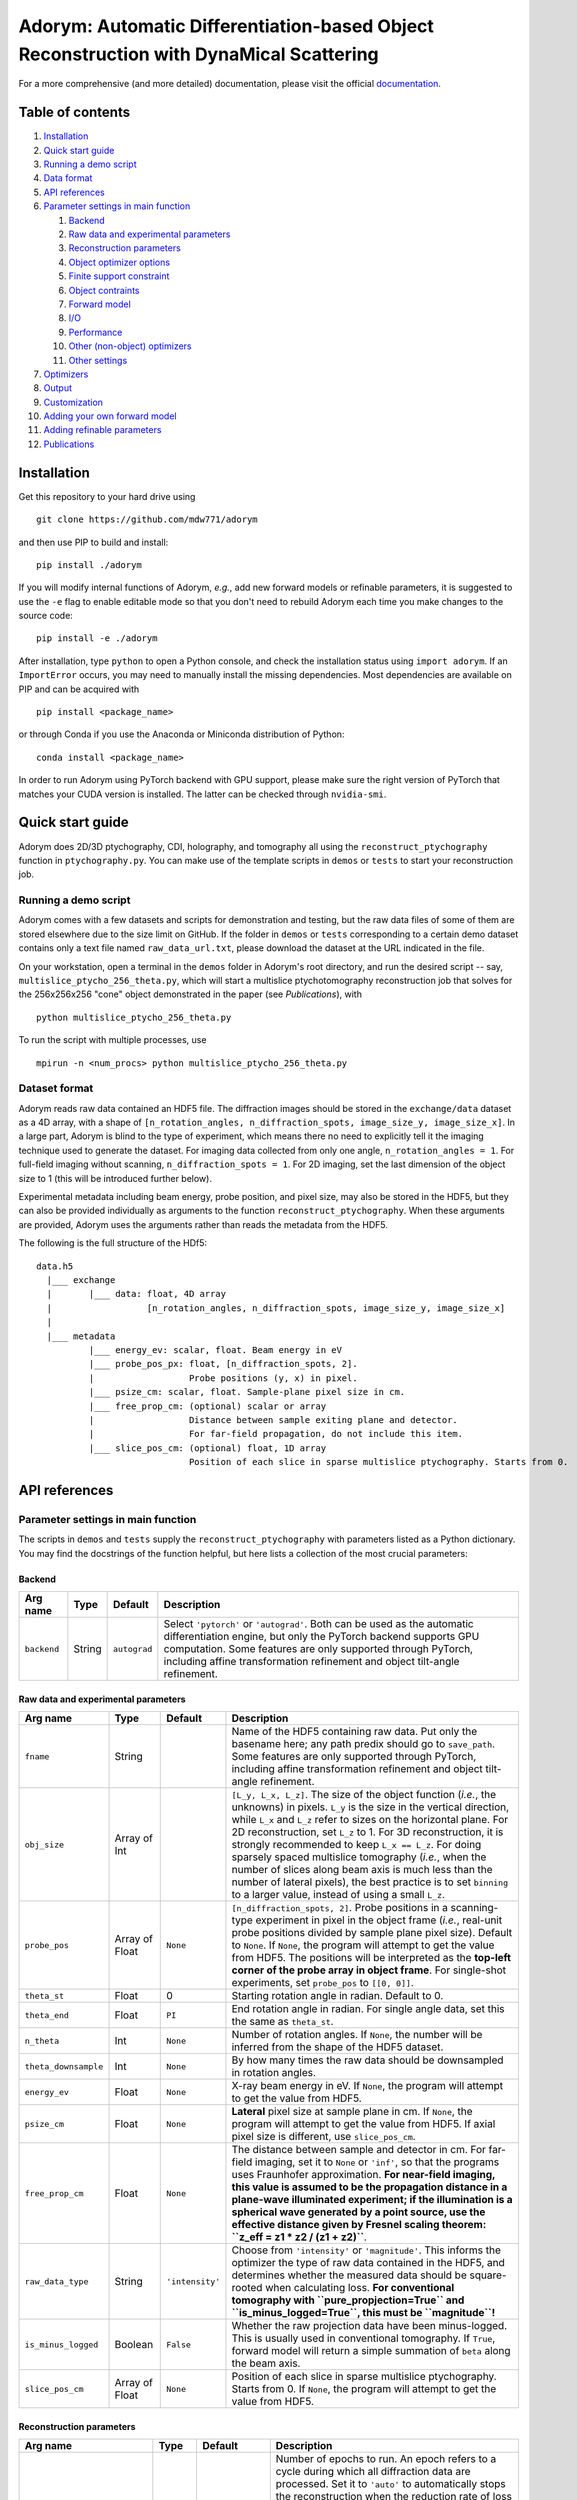 Adorym: Automatic Differentiation-based Object Reconstruction with DynaMical Scattering
=======================================================================================

For a more comprehensive (and more detailed) documentation, please visit the official `documentation <https://adorym.readthedocs.io>`_.

Table of contents
-----------------

#. `Installation <#installation>`__
#. `Quick start guide <#quick-start-guide>`__
#. `Running a demo script <#running-a-demo-script>`__
#. `Data format <#dataset-format>`__
#. `API references <#api-references>`__
#. `Parameter settings in main
   function <#parameter-settings-in-main-function>`__

   #. `Backend <#backend>`__
   #. `Raw data and experimental
      parameters <#raw-data-and-experimental-parameters>`__
   #. `Reconstruction parameters <#reconstruction-parameters>`__
   #. `Object optimizer options <#object-optimizer-options>`__
   #. `Finite support constraint <#finite-support-constraint>`__
   #. `Object contraints <#object-contraints>`__
   #. `Forward model <#forward-model>`__
   #. `I/O <#io>`__
   #. `Performance <#performance>`__
   #. `Other (non-object) optimizers <#other-non-object-optimizers>`__
   #. `Other settings <#other-settings>`__

#. `Optimizers <#optimizers>`__
#. `Output <#output>`__
#. `Customization <#customization>`__
#. `Adding your own forward model <#adding-your-own-forward-model>`__
#. `Adding refinable parameters <#adding-refinable-parameters>`__
#. `Publications <#publications>`__

Installation
------------

Get this repository to your hard drive using

::

    git clone https://github.com/mdw771/adorym

and then use PIP to build and install:

::

    pip install ./adorym

If you will modify internal functions of Adorym, *e.g.*, add new
forward
models or refinable parameters, it is suggested to use the ``-e`` flag
to
enable editable mode so that you don't need to rebuild Adorym each
time
you make changes to the source code:

::

    pip install -e ./adorym

After installation, type ``python`` to open a Python console, and
check
the installation status using ``import adorym``. If an ``ImportError``
occurs,
you may need to manually install the missing dependencies. Most
dependencies are available on PIP and can be acquired with

::

    pip install <package_name>

or through Conda if you use the Anaconda or Miniconda distribution of
Python:

::

    conda install <package_name>

In order to run Adorym using PyTorch backend with GPU support, please
make sure the right version of PyTorch that matches your CUDA version
is installed. The latter can be checked through ``nvidia-smi``.

Quick start guide
-----------------

Adorym does 2D/3D ptychography, CDI, holography, and tomography all
using the ``reconstruct_ptychography`` function in
``ptychography.py``.
You can make use of the template scripts in ``demos`` or ``tests`` to
start
your reconstruction job.

Running a demo script
~~~~~~~~~~~~~~~~~~~~~

Adorym comes with a few datasets and scripts for demonstration and
testing,
but the raw data files of some of them are stored elsewhere due to the
size limit
on GitHub. If the folder in ``demos`` or ``tests`` corresponding to a
certain demo dataset
contains only a text file named ``raw_data_url.txt``, please download
the
dataset at the URL indicated in the file.

On your workstation, open a terminal in the ``demos`` folder in
Adorym's
root directory, and run the desired script -- say,
``multislice_ptycho_256_theta.py``,
which will start a multislice ptychotomography reconstruction job that
solves for the 256x256x256 "cone" object demonstrated in the paper
(see *Publications*), with

::

    python multislice_ptycho_256_theta.py

To run the script with multiple processes, use

::

    mpirun -n <num_procs> python multislice_ptycho_256_theta.py

Dataset format
~~~~~~~~~~~~~~

Adorym reads raw data contained an HDF5 file. The diffraction images
should be
stored in the ``exchange/data`` dataset as a 4D array, with a shape of
``[n_rotation_angles, n_diffraction_spots, image_size_y, image_size_x]``.
In a large part, Adorym is blind to the type of experiment, which
means
there no need to explicitly tell it the imaging technique used to
generate
the dataset. For imaging data collected from only one angle,
``n_rotation_angles = 1``.
For full-field imaging without scanning, ``n_diffraction_spots = 1``.
For
2D imaging, set the last dimension of the object size to 1 (this will
be
introduced further below).

Experimental metadata including beam energy, probe position, and pixel
size, may also be stored in the HDF5, but they can also be provided
individually
as arguments to the function ``reconstruct_ptychography``. When these
arguments
are provided, Adorym uses the arguments rather than reads the metadata
from
the HDF5.

The following is the full structure of the HDf5:

::

    data.h5
      |___ exchange
      |       |___ data: float, 4D array
      |                  [n_rotation_angles, n_diffraction_spots, image_size_y, image_size_x]
      |
      |___ metadata
              |___ energy_ev: scalar, float. Beam energy in eV
              |___ probe_pos_px: float, [n_diffraction_spots, 2]. 
              |                  Probe positions (y, x) in pixel.
              |___ psize_cm: scalar, float. Sample-plane pixel size in cm.
              |___ free_prop_cm: (optional) scalar or array 
              |                  Distance between sample exiting plane and detector.
              |                  For far-field propagation, do not include this item. 
              |___ slice_pos_cm: (optional) float, 1D array
                                 Position of each slice in sparse multislice ptychography. Starts from 0.

API references
--------------

Parameter settings in main function
~~~~~~~~~~~~~~~~~~~~~~~~~~~~~~~~~~~

The scripts in ``demos`` and ``tests`` supply the
``reconstruct_ptychography``
with parameters listed as a Python dictionary. You may find the
docstrings
of the function helpful, but here lists a collection of the most
crucial
parameters:

Backend
^^^^^^^

+----------------+------------+----------------+-------------------------------------------------------------------------------------------------------------------------------------------------------------------------------------------------------------------------------------------------------------------------------------------+
| **Arg name**   | **Type**   | **Default**    | **Description**                                                                                                                                                                                                                                                                           |
+================+============+================+===========================================================================================================================================================================================================================================================================================+
| ``backend``    | String     | ``autograd``   | Select ``'pytorch'`` or ``'autograd'``. Both can be used as the automatic differentiation engine, but only the PyTorch backend supports GPU computation. Some features are only supported through PyTorch, including affine transformation refinement and object tilt-angle refinement.   |
+----------------+------------+----------------+-------------------------------------------------------------------------------------------------------------------------------------------------------------------------------------------------------------------------------------------------------------------------------------------+

Raw data and experimental parameters
^^^^^^^^^^^^^^^^^^^^^^^^^^^^^^^^^^^^

+------------------------+------------------+-------------------+-------------------------------------------------------------------------------------------------------------------------------------------------------------------------------------------------------------------------------------------------------------------------------------------------------------------------------------------------------------------------------------------------------------------------------------------------------------------------------------------------------------------------------------------------------------------------------+
| **Arg name**           | **Type**         | **Default**       | **Description**                                                                                                                                                                                                                                                                                                                                                                                                                                                                                                                                                               |
+========================+==================+===================+===============================================================================================================================================================================================================================================================================================================================================================================================================================================================================================================================================================================+
| ``fname``              | String           |                   | Name of the HDF5 containing raw data. Put only the basename here; any path predix should go to ``save_path``. Some features are only supported through PyTorch, including affine transformation refinement and object tilt-angle refinement.                                                                                                                                                                                                                                                                                                                                  |
+------------------------+------------------+-------------------+-------------------------------------------------------------------------------------------------------------------------------------------------------------------------------------------------------------------------------------------------------------------------------------------------------------------------------------------------------------------------------------------------------------------------------------------------------------------------------------------------------------------------------------------------------------------------------+
| ``obj_size``           | Array of Int     |                   | ``[L_y, L_x, L_z]``. The size of the object function (*i.e.*, the unknowns) in pixels. ``L_y`` is the size in the vertical direction, while ``L_x`` and ``L_z`` refer to sizes on the horizontal plane. For 2D reconstruction, set ``L_z`` to 1. For 3D reconstruction, it is strongly recommended to keep ``L_x == L_z``. For doing sparsely spaced multislice tomography (*i.e.*, when the number of slices along beam axis is much less than the number of lateral pixels), the best practice is to set ``binning`` to a larger value, instead of using a small ``L_z``.   |
+------------------------+------------------+-------------------+-------------------------------------------------------------------------------------------------------------------------------------------------------------------------------------------------------------------------------------------------------------------------------------------------------------------------------------------------------------------------------------------------------------------------------------------------------------------------------------------------------------------------------------------------------------------------------+
| ``probe_pos``          | Array of Float   | ``None``          | ``[n_diffraction_spots, 2]``. Probe positions in a scanning-type experiment in pixel in the object frame (*i.e.*, real-unit probe positions divided by sample plane pixel size). Default to ``None``. If ``None``, the program will attempt to get the value from HDF5. The positions will be interpreted as the **top-left corner of the probe array in object frame**. For single-shot experiments, set ``probe_pos`` to ``[[0, 0]]``.                                                                                                                                      |
+------------------------+------------------+-------------------+-------------------------------------------------------------------------------------------------------------------------------------------------------------------------------------------------------------------------------------------------------------------------------------------------------------------------------------------------------------------------------------------------------------------------------------------------------------------------------------------------------------------------------------------------------------------------------+
| ``theta_st``           | Float            | 0                 | Starting rotation angle in radian. Default to 0.                                                                                                                                                                                                                                                                                                                                                                                                                                                                                                                              |
+------------------------+------------------+-------------------+-------------------------------------------------------------------------------------------------------------------------------------------------------------------------------------------------------------------------------------------------------------------------------------------------------------------------------------------------------------------------------------------------------------------------------------------------------------------------------------------------------------------------------------------------------------------------------+
| ``theta_end``          | Float            | ``PI``            | End rotation angle in radian. For single angle data, set this the same as ``theta_st``.                                                                                                                                                                                                                                                                                                                                                                                                                                                                                       |
+------------------------+------------------+-------------------+-------------------------------------------------------------------------------------------------------------------------------------------------------------------------------------------------------------------------------------------------------------------------------------------------------------------------------------------------------------------------------------------------------------------------------------------------------------------------------------------------------------------------------------------------------------------------------+
| ``n_theta``            | Int              | ``None``          | Number of rotation angles. If ``None``, the number will be inferred from the shape of the HDF5 dataset.                                                                                                                                                                                                                                                                                                                                                                                                                                                                       |
+------------------------+------------------+-------------------+-------------------------------------------------------------------------------------------------------------------------------------------------------------------------------------------------------------------------------------------------------------------------------------------------------------------------------------------------------------------------------------------------------------------------------------------------------------------------------------------------------------------------------------------------------------------------------+
| ``theta_downsample``   | Int              | ``None``          | By how many times the raw data should be downsampled in rotation angles.                                                                                                                                                                                                                                                                                                                                                                                                                                                                                                      |
+------------------------+------------------+-------------------+-------------------------------------------------------------------------------------------------------------------------------------------------------------------------------------------------------------------------------------------------------------------------------------------------------------------------------------------------------------------------------------------------------------------------------------------------------------------------------------------------------------------------------------------------------------------------------+
| ``energy_ev``          | Float            | ``None``          | X-ray beam energy in eV. If ``None``, the program will attempt to get the value from HDF5.                                                                                                                                                                                                                                                                                                                                                                                                                                                                                    |
+------------------------+------------------+-------------------+-------------------------------------------------------------------------------------------------------------------------------------------------------------------------------------------------------------------------------------------------------------------------------------------------------------------------------------------------------------------------------------------------------------------------------------------------------------------------------------------------------------------------------------------------------------------------------+
| ``psize_cm``           | Float            | ``None``          | **Lateral** pixel size at sample plane in cm. If ``None``, the program will attempt to get the value from HDF5. If axial pixel size is different, use ``slice_pos_cm``.                                                                                                                                                                                                                                                                                                                                                                                                       |
+------------------------+------------------+-------------------+-------------------------------------------------------------------------------------------------------------------------------------------------------------------------------------------------------------------------------------------------------------------------------------------------------------------------------------------------------------------------------------------------------------------------------------------------------------------------------------------------------------------------------------------------------------------------------+
| ``free_prop_cm``       | Float            | ``None``          | The distance between sample and detector in cm. For far-field imaging, set it to ``None`` or ``'inf'``, so that the programs uses Fraunhofer approximation. **For near-field imaging, this value is assumed to be the propagation distance in a plane-wave illuminated experiment; if the illumination is a spherical wave generated by a point source, use the effective distance given by Fresnel scaling theorem: ``z_eff = z1 * z2 / (z1 + z2)``**.                                                                                                                       |
+------------------------+------------------+-------------------+-------------------------------------------------------------------------------------------------------------------------------------------------------------------------------------------------------------------------------------------------------------------------------------------------------------------------------------------------------------------------------------------------------------------------------------------------------------------------------------------------------------------------------------------------------------------------------+
| ``raw_data_type``      | String           | ``'intensity'``   | Choose from ``'intensity'`` or ``'magnitude'``. This informs the optimizer the type of raw data contained in the HDF5, and determines whether the measured data should be square-rooted when calculating loss. **For conventional tomography with ``pure_propjection=True`` and ``is_minus_logged=True``, this must be ``magnitude``!**                                                                                                                                                                                                                                       |
+------------------------+------------------+-------------------+-------------------------------------------------------------------------------------------------------------------------------------------------------------------------------------------------------------------------------------------------------------------------------------------------------------------------------------------------------------------------------------------------------------------------------------------------------------------------------------------------------------------------------------------------------------------------------+
| ``is_minus_logged``    | Boolean          | ``False``         | Whether the raw projection data have been minus-logged. This is usually used in conventional tomography. If ``True``, forward model will return a simple summation of ``beta`` along the beam axis.                                                                                                                                                                                                                                                                                                                                                                           |
+------------------------+------------------+-------------------+-------------------------------------------------------------------------------------------------------------------------------------------------------------------------------------------------------------------------------------------------------------------------------------------------------------------------------------------------------------------------------------------------------------------------------------------------------------------------------------------------------------------------------------------------------------------------------+
| ``slice_pos_cm``       | Array of Float   | ``None``          | Position of each slice in sparse multislice ptychography. Starts from 0. If ``None``, the program will attempt to get the value from HDF5.                                                                                                                                                                                                                                                                                                                                                                                                                                    |
+------------------------+------------------+-------------------+-------------------------------------------------------------------------------------------------------------------------------------------------------------------------------------------------------------------------------------------------------------------------------------------------------------------------------------------------------------------------------------------------------------------------------------------------------------------------------------------------------------------------------------------------------------------------------+

Reconstruction parameters
^^^^^^^^^^^^^^^^^^^^^^^^^

+---------------------------------+------------------+------------------------------------+----------------------------------------------------------------------------------------------------------------------------------------------------------------------------------------------------------------------------------------------------------------------------------------------------------------------------------------------------------------------------------------------------------------------------------------------------------------------------------------------------------------------------------------------------------------------------------------------------------------------------------------------------------------------------+
| **Arg name**                    | **Type**         | **Default**                        | **Description**                                                                                                                                                                                                                                                                                                                                                                                                                                                                                                                                                                                                                                                            |
+=================================+==================+====================================+============================================================================================================================================================================================================================================================================================================================================================================================================================================================================================================================================================================================================================================================================+
| ``n_epochs``                    | Int              | ``'auto'``                         | Number of epochs to run. An epoch refers to a cycle during which all diffraction data are processed. Set it to ``'auto'`` to automatically stops the reconstruction when the reduction rate of loss falls below ``crit_conv_rate``. **This option is not recommended especially for noisy data due to the possibility of fake positives.** The best practice so far is to set ``n_epochs`` to a sufficiently large value and observe the loss curve and reconstruction output until satisfactory results are obtained.                                                                                                                                                     |
+---------------------------------+------------------+------------------------------------+----------------------------------------------------------------------------------------------------------------------------------------------------------------------------------------------------------------------------------------------------------------------------------------------------------------------------------------------------------------------------------------------------------------------------------------------------------------------------------------------------------------------------------------------------------------------------------------------------------------------------------------------------------------------------+
| ``crit_conv_rate``              | Float            | 0.03                               | If the reduction rate of loss at the current epoch in regards to the previous one is below this value, convergence is assumed to be reached and the reconstruction process stops.                                                                                                                                                                                                                                                                                                                                                                                                                                                                                          |
+---------------------------------+------------------+------------------------------------+----------------------------------------------------------------------------------------------------------------------------------------------------------------------------------------------------------------------------------------------------------------------------------------------------------------------------------------------------------------------------------------------------------------------------------------------------------------------------------------------------------------------------------------------------------------------------------------------------------------------------------------------------------------------------+
| ``max_epochs``                  | Int              | 200                                | When ``n_epochs`` is set to ``'auto'``, the program will stop regardless of the loss reduction rate once this number of epochs have been run.                                                                                                                                                                                                                                                                                                                                                                                                                                                                                                                              |
+---------------------------------+------------------+------------------------------------+----------------------------------------------------------------------------------------------------------------------------------------------------------------------------------------------------------------------------------------------------------------------------------------------------------------------------------------------------------------------------------------------------------------------------------------------------------------------------------------------------------------------------------------------------------------------------------------------------------------------------------------------------------------------------+
| ``alpha_d``                     | Float            | 0                                  | Weight applied to l1-norm of the delta (or real) part of the object function, depending on the setting of ``unknown_type``. The full loss function is in the form of ``L = D(f(x), y0) + alpha_d * |x_d|_1 + alpha_b * |x_b|_1 + gamma * TV(x)``.                                                                                                                                                                                                                                                                                                                                                                                                                          |
+---------------------------------+------------------+------------------------------------+----------------------------------------------------------------------------------------------------------------------------------------------------------------------------------------------------------------------------------------------------------------------------------------------------------------------------------------------------------------------------------------------------------------------------------------------------------------------------------------------------------------------------------------------------------------------------------------------------------------------------------------------------------------------------+
| ``alpha_b``                     | Float            | 0                                  | Weight applied to l1-norm of the beta (or imaginary) part of the object function.                                                                                                                                                                                                                                                                                                                                                                                                                                                                                                                                                                                          |
+---------------------------------+------------------+------------------------------------+----------------------------------------------------------------------------------------------------------------------------------------------------------------------------------------------------------------------------------------------------------------------------------------------------------------------------------------------------------------------------------------------------------------------------------------------------------------------------------------------------------------------------------------------------------------------------------------------------------------------------------------------------------------------------+
| ``gamma``                       | Float            | 0                                  | Weight applied to total variation of the object function.                                                                                                                                                                                                                                                                                                                                                                                                                                                                                                                                                                                                                  |
+---------------------------------+------------------+------------------------------------+----------------------------------------------------------------------------------------------------------------------------------------------------------------------------------------------------------------------------------------------------------------------------------------------------------------------------------------------------------------------------------------------------------------------------------------------------------------------------------------------------------------------------------------------------------------------------------------------------------------------------------------------------------------------------+
| ``minibatch_size``              | Int              | 1                                  | The number of diffraction spots to be processed at a time. When multi-processing, this is the number of diffraction spots processed by each rank.                                                                                                                                                                                                                                                                                                                                                                                                                                                                                                                          |
+---------------------------------+------------------+------------------------------------+----------------------------------------------------------------------------------------------------------------------------------------------------------------------------------------------------------------------------------------------------------------------------------------------------------------------------------------------------------------------------------------------------------------------------------------------------------------------------------------------------------------------------------------------------------------------------------------------------------------------------------------------------------------------------+
| ``multiscale_level``            | Int              | 1                                  | Number of levels for multi-scale progressive reconstruction. *This feature is still experimental.*                                                                                                                                                                                                                                                                                                                                                                                                                                                                                                                                                                         |
+---------------------------------+------------------+------------------------------------+----------------------------------------------------------------------------------------------------------------------------------------------------------------------------------------------------------------------------------------------------------------------------------------------------------------------------------------------------------------------------------------------------------------------------------------------------------------------------------------------------------------------------------------------------------------------------------------------------------------------------------------------------------------------------+
| ``n_epoch_final_pass``          | Int              | None                               | If ``multiscale_level`` is larger than 1, this parameter sets the number of epochs for the last (full-resolution) pass.                                                                                                                                                                                                                                                                                                                                                                                                                                                                                                                                                    |
+---------------------------------+------------------+------------------------------------+----------------------------------------------------------------------------------------------------------------------------------------------------------------------------------------------------------------------------------------------------------------------------------------------------------------------------------------------------------------------------------------------------------------------------------------------------------------------------------------------------------------------------------------------------------------------------------------------------------------------------------------------------------------------------+
| ``initial_guess``               | List of Arrays   | None                               | The initial guess of the object function in the form of ``[obj_delta, obj_beta]`` when ``unknown_type`` is ``delta_beta``, or ``[obj_mag, obj_phase]`` when ``unknown_type`` is ``real_imag``. The arrays must have the same size as specified by ``obj_size``.                                                                                                                                                                                                                                                                                                                                                                                                            |
+---------------------------------+------------------+------------------------------------+----------------------------------------------------------------------------------------------------------------------------------------------------------------------------------------------------------------------------------------------------------------------------------------------------------------------------------------------------------------------------------------------------------------------------------------------------------------------------------------------------------------------------------------------------------------------------------------------------------------------------------------------------------------------------+
| ``random_guess_means_sigmas``   | List of Floats   | ``(8.7e-7, 5.1e-8, 1e-7, 1e-8)``   | When ``initial_guess`` is ``None``, the object function will be initialized usin Gaussian randoms. This argument provides the Gaussian parameters in the format of ``(mean_delta, mean_beta, sigma_delta, sigma_beta)`` or ``(mean_mag, mean_phase, sigma_mag, sigma_phase)``, depending on the setting of ``unknwon_type``.                                                                                                                                                                                                                                                                                                                                               |
+---------------------------------+------------------+------------------------------------+----------------------------------------------------------------------------------------------------------------------------------------------------------------------------------------------------------------------------------------------------------------------------------------------------------------------------------------------------------------------------------------------------------------------------------------------------------------------------------------------------------------------------------------------------------------------------------------------------------------------------------------------------------------------------+
| ``n_batch_per_update``          | Int              | 1                                  | The number of minibatches to accumulate before the object is updated. Ignored when ``update_scheme`` is ``per angle``.                                                                                                                                                                                                                                                                                                                                                                                                                                                                                                                                                     |
+---------------------------------+------------------+------------------------------------+----------------------------------------------------------------------------------------------------------------------------------------------------------------------------------------------------------------------------------------------------------------------------------------------------------------------------------------------------------------------------------------------------------------------------------------------------------------------------------------------------------------------------------------------------------------------------------------------------------------------------------------------------------------------------+
| ``reweighted_l1``               | Bool             | ``False``                          | If ``True`` and ``alpha_d != 0``, the program uses reweighted l1-norm to regularize the object (see Candès, E. J., Wakin, M. B. & Boyd, S. P. Enhancing Sparsity by Reweighted ℓ1 Minimization. *Journal of Fourier Analysis and Applications* **14**, (2008). )                                                                                                                                                                                                                                                                                                                                                                                                           |
+---------------------------------+------------------+------------------------------------+----------------------------------------------------------------------------------------------------------------------------------------------------------------------------------------------------------------------------------------------------------------------------------------------------------------------------------------------------------------------------------------------------------------------------------------------------------------------------------------------------------------------------------------------------------------------------------------------------------------------------------------------------------------------------+
| ``interpolation``               | String           | ``'bilinear'``                     | Interpolation method for rotation.                                                                                                                                                                                                                                                                                                                                                                                                                                                                                                                                                                                                                                         |
+---------------------------------+------------------+------------------------------------+----------------------------------------------------------------------------------------------------------------------------------------------------------------------------------------------------------------------------------------------------------------------------------------------------------------------------------------------------------------------------------------------------------------------------------------------------------------------------------------------------------------------------------------------------------------------------------------------------------------------------------------------------------------------------+
| ``update_scheme``               | String           | ``'immediate'``                    | Choose from ``'immediate'`` or ``'per angle'``. If ``'immediate'``, the object function is updated immedaitely after each minibatch is done. If ``'per angle'``, updated is performed only after all diffraction patterns from the current rotation angle are processed. If ``shared_file_object`` is on, the ``'per angle'`` mode is used regardless of this setting.                                                                                                                                                                                                                                                                                                     |
+---------------------------------+------------------+------------------------------------+----------------------------------------------------------------------------------------------------------------------------------------------------------------------------------------------------------------------------------------------------------------------------------------------------------------------------------------------------------------------------------------------------------------------------------------------------------------------------------------------------------------------------------------------------------------------------------------------------------------------------------------------------------------------------+
| ``unknown_type``                | String           | ``'delta_beta'``                   | Choose from ``delta_beta`` and ``real_imag``. If set to ``delta_beta``, the program treats the unknowns as the delta and beta parts in the complex refractive indices of the object, ``n = 1-delta-i*beta``. In this case, modulation to the wavefield by each slice of the object will be done as ``wavefield * exp(-i*k*n*z)``. If set to ``real_imag``, the unknowns are treated as the real and imaginary part of a multiplicative object function, where the modulation is done as ``wavefield * (obj_real + i * obj_imag)``. Using ``delta_beta`` can help overcome mild phase wrapping, while using ``real_imag`` generally leads to better numerical robustness.   |
+---------------------------------+------------------+------------------------------------+----------------------------------------------------------------------------------------------------------------------------------------------------------------------------------------------------------------------------------------------------------------------------------------------------------------------------------------------------------------------------------------------------------------------------------------------------------------------------------------------------------------------------------------------------------------------------------------------------------------------------------------------------------------------------+
| ``randomize_probe_pos``         | Bool             | False                              | Whether to randomize diffraction spots on each viewing angle when there are more than 1 of them. Recommended to be ``True`` for 2D ptychography.                                                                                                                                                                                                                                                                                                                                                                                                                                                                                                                           |
+---------------------------------+------------------+------------------------------------+----------------------------------------------------------------------------------------------------------------------------------------------------------------------------------------------------------------------------------------------------------------------------------------------------------------------------------------------------------------------------------------------------------------------------------------------------------------------------------------------------------------------------------------------------------------------------------------------------------------------------------------------------------------------------+
| ``common_probe_pos``            | Bool             | True                               | Whether the number and position of tiles are the same for all viewing angles. If ``False``, the tile positions for each angle should be provided in the HDF5 as 'metadata/probe\_pos\_px\_'. The main dataset remains as a 4D array, where the size of the second axis is determined by the angle that has the most tiles.                                                                                                                                                                                                                                                                                                                                                 |
+---------------------------------+------------------+------------------------------------+----------------------------------------------------------------------------------------------------------------------------------------------------------------------------------------------------------------------------------------------------------------------------------------------------------------------------------------------------------------------------------------------------------------------------------------------------------------------------------------------------------------------------------------------------------------------------------------------------------------------------------------------------------------------------+

Object optimizer options
^^^^^^^^^^^^^^^^^^^^^^^^

+----------------------------------------+----------------------------------+---------------+----------------------------------------------------------------------------------------------------------------------------------------------------------------------------------------------------------------------------------------------------------------------------------------------------------------------------------------------------------------------------------------------------+
| **Arg name**                           | **Type**                         | **Default**   | **Description**                                                                                                                                                                                                                                                                                                                                                                                    |
+========================================+==================================+===============+====================================================================================================================================================================================================================================================================================================================================================================================================+
| ``optimize_object``                    | Bool                             | ``True``      | Keep True in most cases. Setting to False forbids the object from being updated using gradients, which might be desirable when you just want to refine parameters for other reconstruction algorithms.                                                                                                                                                                                             |
+----------------------------------------+----------------------------------+---------------+----------------------------------------------------------------------------------------------------------------------------------------------------------------------------------------------------------------------------------------------------------------------------------------------------------------------------------------------------------------------------------------------------+
| ``optimizer``                          | ``adorym.Optimizer`` or String   | ``'adam'``    | Either a predeclared ``adorym.Optimizer`` class, or choose from ``'adam'``, ``'gd'`` (steepest gradient descent), ``'momentum'``, or ``'cg'``. You may also try ``'curveball'`` but it is still experimental and supports only data parallelism mode.                                                                                                                                              |
+----------------------------------------+----------------------------------+---------------+----------------------------------------------------------------------------------------------------------------------------------------------------------------------------------------------------------------------------------------------------------------------------------------------------------------------------------------------------------------------------------------------------+
| ``learning_rate``                      | Float                            | ``1e-5``      | Learning rate, or step size of the chosen optimizer for the object function. Ignored if ``optimizer`` is ``'curveball'``.                                                                                                                                                                                                                                                                          |
+----------------------------------------+----------------------------------+---------------+----------------------------------------------------------------------------------------------------------------------------------------------------------------------------------------------------------------------------------------------------------------------------------------------------------------------------------------------------------------------------------------------------+
| ``optimizer_batch_number_increment``   | String                           | ``'angle'``   | Applies to optimizers that use the current batch number for calculation, such as Adam. If ``'angle'``, batch number passed to optimizer increments after each angle. This is recommended for 2D reconstruction. If ``'batch'``, it increases after each batch. This is recommended for 3D reconstruction. If ``distribution_mode`` is not ``None``, ``'batch'`` behaves the same as ``'angle'``.   |
+----------------------------------------+----------------------------------+---------------+----------------------------------------------------------------------------------------------------------------------------------------------------------------------------------------------------------------------------------------------------------------------------------------------------------------------------------------------------------------------------------------------------+

Finite support constraint
^^^^^^^^^^^^^^^^^^^^^^^^^

+--------------------------------+------------+---------------+------------------------------------------------------------------------------------------------------------------------------------------------------------------------------------+
| **Arg name**                   | **Type**   | **Default**   | **Description**                                                                                                                                                                    |
+================================+============+===============+====================================================================================================================================================================================+
| ``finite_support_mask_path``   | String     | ``None``      | The path to the TIFF file storing the finite support mask. In general, this is needed only for single-shot CDI and holography.                                                     |
+--------------------------------+------------+---------------+------------------------------------------------------------------------------------------------------------------------------------------------------------------------------------+
| ``shrink_cycle``               | Int        | ``None``      | For every how many minibatches should the finite support mask be shrink-wrapped. Use ``None`` to disable shrink-wrap. Useful only when ``finite_support_mask_path`` is not None.   |
+--------------------------------+------------+---------------+------------------------------------------------------------------------------------------------------------------------------------------------------------------------------------+
| ``'shrink_threshold'``         | Float      | ``1e-9``      | Threshold for shrink-wrapping. Useful only when ``finite_support_mask_path`` is not None.                                                                                          |
+--------------------------------+------------+---------------+------------------------------------------------------------------------------------------------------------------------------------------------------------------------------------+

Object contraints
^^^^^^^^^^^^^^^^^

+----------------------+------------+----------------+------------------------------------------------------------------------------------------------------------------------------------------------------------------------------------------------------------------------+
| **Arg name**         | **Type**   | **Default**    | **Description**                                                                                                                                                                                                        |
+======================+============+================+========================================================================================================================================================================================================================+
| ``object_type``      | String     | ``'normal'``   | Choose from ``'normal'``, ``'phase_only'``, or ``'absorption_only'``. If ``'absorption_only'``, the delta part of the phase of the object will be forced to be 0 after each update. Vice versa for ``'phase_only'``.   |
+----------------------+------------+----------------+------------------------------------------------------------------------------------------------------------------------------------------------------------------------------------------------------------------------+
| ``non_negativity``   | Bool       | ``False``      | Whether to enforce non-negative constraint. Useful only when ``unknown_type`` is ``delta_beta``.                                                                                                                       |
+----------------------+------------+----------------+------------------------------------------------------------------------------------------------------------------------------------------------------------------------------------------------------------------------+

Forward model
^^^^^^^^^^^^^

+-------------------------------+-----------------------------------------------+------------------+-------------------------------------------------------------------------------------------------------------------------------------------------------------------------------------------------------------------------------------------------------------------------------------------------------------------------------------------------------------------------------------+
| **Arg name**                  | **Type**                                      | **Default**      | **Description**                                                                                                                                                                                                                                                                                                                                                                     |
+===============================+===============================================+==================+=====================================================================================================================================================================================================================================================================================================================================================================================+
| ``forward_model``             | ``'auto'`` or ``adorym.ForwardModel`` class   | ``'auto'``       | Forward model class. Use ``'auto'`` to let the program automatically determine forward model from other parameters.                                                                                                                                                                                                                                                                 |
+-------------------------------+-----------------------------------------------+------------------+-------------------------------------------------------------------------------------------------------------------------------------------------------------------------------------------------------------------------------------------------------------------------------------------------------------------------------------------------------------------------------------+
| ``forward_algorithm``         | String                                        | ``'fresnel''``   | Choose from ``'fresnel'`` and ``'ctf'``.                                                                                                                                                                                                                                                                                                                                            |
+-------------------------------+-----------------------------------------------+------------------+-------------------------------------------------------------------------------------------------------------------------------------------------------------------------------------------------------------------------------------------------------------------------------------------------------------------------------------------------------------------------------------+
| ``ctf_lg_kappa``              | Float                                         | 1.7              | The natural log of the proportional coefficient between ``delta`` and ``beta``, *i.e.*, ``kappa = 10 ** ctf_lg_kappa; beta_slice = delta_slice * kappa``. Only useful when ``optimize_ctf_lg_kappa`` is ``True``, in which case the object will be constrained to be homogeneous. Otherwise, ``delta`` and ``beta`` are reconstructed independently and this argument is ignored.   |
+-------------------------------+-----------------------------------------------+------------------+-------------------------------------------------------------------------------------------------------------------------------------------------------------------------------------------------------------------------------------------------------------------------------------------------------------------------------------------------------------------------------------+
| ``binning``                   | Int                                           | 1                | The number of axial slices to be binned (*i.e.*, to be treated as line integrals) during multislice propagation.                                                                                                                                                                                                                                                                    |
+-------------------------------+-----------------------------------------------+------------------+-------------------------------------------------------------------------------------------------------------------------------------------------------------------------------------------------------------------------------------------------------------------------------------------------------------------------------------------------------------------------------------+
| ``pure_projection``           | Bool                                          | ``False``        | Set to ``True`` to model the propagation through the entire object as a simple line projection, not using multislice at all.                                                                                                                                                                                                                                                        |
+-------------------------------+-----------------------------------------------+------------------+-------------------------------------------------------------------------------------------------------------------------------------------------------------------------------------------------------------------------------------------------------------------------------------------------------------------------------------------------------------------------------------+
| ``two_d_mode``                | Bool                                          | ``False``        | If the HDF5 dataset contains multiple viewing angles (*i.e.*, the length of the first dimension is larger than 1), setting ``two_d_mode`` to ``True`` will let the program to treat it as a single-angle dataset, with the only angle being the first one. Set to ``True`` automatically if the last dimension of ``obj_size`` is 1.                                                |
+-------------------------------+-----------------------------------------------+------------------+-------------------------------------------------------------------------------------------------------------------------------------------------------------------------------------------------------------------------------------------------------------------------------------------------------------------------------------------------------------------------------------+
| ``probe_type``                | String                                        | ``'gaussian'``   | Choose from ``'gaussian'``, ``'plane'``, ``'ifft'``, ``'aperture_defocus'``, and ``'supplied'``. The method of initializing the probe function. Some options requires additional inputs from user. For more details, see table below.                                                                                                                                               |
+-------------------------------+-----------------------------------------------+------------------+-------------------------------------------------------------------------------------------------------------------------------------------------------------------------------------------------------------------------------------------------------------------------------------------------------------------------------------------------------------------------------------+
| ``probe_extra_defocus_cm``    | Float                                         | ``None``         | If not ``None``, the probe will be defocused further by the specified distance in cm.                                                                                                                                                                                                                                                                                               |
+-------------------------------+-----------------------------------------------+------------------+-------------------------------------------------------------------------------------------------------------------------------------------------------------------------------------------------------------------------------------------------------------------------------------------------------------------------------------------------------------------------------------+
| ``n_probe_modes``             | Int                                           | 1                | Number of probe modes.                                                                                                                                                                                                                                                                                                                                                              |
+-------------------------------+-----------------------------------------------+------------------+-------------------------------------------------------------------------------------------------------------------------------------------------------------------------------------------------------------------------------------------------------------------------------------------------------------------------------------------------------------------------------------+
| ``rescale_probe_intensity``   | Bool                                          | ``True``         | Scale the probe function so that its integrated power spectrum (related to the total number of photons) matches that of the raw data.                                                                                                                                                                                                                                               |
+-------------------------------+-----------------------------------------------+------------------+-------------------------------------------------------------------------------------------------------------------------------------------------------------------------------------------------------------------------------------------------------------------------------------------------------------------------------------------------------------------------------------+
| ``loss_function_type``        | String                                        | ``'lsq'``        | Choose from ``'lsq'`` or ``'poisson'``. Whether to use a least square term or a Poisson maximum likelihood term to measure the mismatch of predicted intensity.                                                                                                                                                                                                                     |
+-------------------------------+-----------------------------------------------+------------------+-------------------------------------------------------------------------------------------------------------------------------------------------------------------------------------------------------------------------------------------------------------------------------------------------------------------------------------------------------------------------------------+
| ``poisson_multiplier``        | Float                                         | 1                | Intensity scaling factor in Poisson loss function. If intensity data is normalized, this should be the average number of incident photons per pixel.                                                                                                                                                                                                                                |
+-------------------------------+-----------------------------------------------+------------------+-------------------------------------------------------------------------------------------------------------------------------------------------------------------------------------------------------------------------------------------------------------------------------------------------------------------------------------------------------------------------------------+
| ``safe_zone_width``           | Int                                           | ``None``         | If not ``None``, the object and probe tiles will be enlarged (through either selecting a larger area or padding) before propagation, and the enlarged parts are discarded after propagation.                                                                                                                                                                                        |
+-------------------------------+-----------------------------------------------+------------------+-------------------------------------------------------------------------------------------------------------------------------------------------------------------------------------------------------------------------------------------------------------------------------------------------------------------------------------------------------------------------------------+
| ``scale_ri_by_k``             | Bool                                          | ``True``         | Whether to add in the factor ``k = 2*pi/lambda`` when evaluating ``exp(-iknz)``. Setting this argument to ``False`` may help fix numnerical instability problems.                                                                                                                                                                                                                   |
+-------------------------------+-----------------------------------------------+------------------+-------------------------------------------------------------------------------------------------------------------------------------------------------------------------------------------------------------------------------------------------------------------------------------------------------------------------------------------------------------------------------------+
| ``sign_convention``           | Int                                           | 1                | Choose from 1 and -1. Determines whether to use the ``exp(ikz)`` convention or ``exp(-ikz)`` convention. The reconstructed phase in these two cases will be numerically inverted to each other.                                                                                                                                                                                     |
+-------------------------------+-----------------------------------------------+------------------+-------------------------------------------------------------------------------------------------------------------------------------------------------------------------------------------------------------------------------------------------------------------------------------------------------------------------------------------------------------------------------------+

+-------------------------------+-------------------------------------------------------------------+----------------------------------------------------------------------------------------------------------------------------------------------------------------------------------------------------------------------------------------------------------------------------------------------------+
| **Value of ``probe_type``**   | **Options**                                                       | **Description**                                                                                                                                                                                                                                                                                    |
+===============================+===================================================================+====================================================================================================================================================================================================================================================================================================+
| ``'gaussian'``                | ``probe_mag_sigma``, ``probe_phase_sigma``, ``probe_phase_max``   | Initialize with a Gaussian probe. The Gaussian spreads, or the ``*sigma`` values, are in pixel. Magnitude max is 1 by default.                                                                                                                                                                     |
+-------------------------------+-------------------------------------------------------------------+----------------------------------------------------------------------------------------------------------------------------------------------------------------------------------------------------------------------------------------------------------------------------------------------------+
| ``'aperture_defocus'``        | ``aperture_radius``, ``beamstop_radius``, ``probe_defocus_cm``    | Initialize the probe by defocuing an aperture function. All radii are in pixels (on the object frame). A circular aperture (if ``beamstop_radius == 0``) or a ring aperture (if ``0 < beamstop_radius < aperture_radius``) is generated and then Fresnel defocused to created the initial probe.   |
+-------------------------------+-------------------------------------------------------------------+----------------------------------------------------------------------------------------------------------------------------------------------------------------------------------------------------------------------------------------------------------------------------------------------------+
| ``'ifft'``                    |                                                                   | Initialize the probe by taking the average of all diffraction patterns, performing an IFFT, and take the moduli.                                                                                                                                                                                   |
+-------------------------------+-------------------------------------------------------------------+----------------------------------------------------------------------------------------------------------------------------------------------------------------------------------------------------------------------------------------------------------------------------------------------------+
| ``'supplied'``                | ``probe_initial``                                                 | Provide a List of Arrays: ``[probe_mag, probe_phase]``. If there are multiple probe modes, each of the arrays should be of shape ``[n_probe_modes, len_probe_y, len_probe_x]``.                                                                                                                    |
+-------------------------------+-------------------------------------------------------------------+----------------------------------------------------------------------------------------------------------------------------------------------------------------------------------------------------------------------------------------------------------------------------------------------------+

I/O
^^^

+-------------------------------+------------+---------------+----------------------------------------------------------------------------------------------------------------------------------------------------------------------------------------------------------------------------------------------+
| **Arg name**                  | **Type**   | **Default**   | **Description**                                                                                                                                                                                                                              |
+===============================+============+===============+==============================================================================================================================================================================================================================================+
| ``save_path``                 | String     | ``'.'``       | Directory that contains the raw data HDF5. If it is in the same folder as the execution script, put ``'.'``.                                                                                                                                 |
+-------------------------------+------------+---------------+----------------------------------------------------------------------------------------------------------------------------------------------------------------------------------------------------------------------------------------------+
| ``output_folder``             | String     | ``None``      | Name of the folder to place output data. The folder will be assumed to be under ``save_path``, *i.e.*, the actual output directory will be ``<save_path>/<output_folder>``. If ``None``, the folder name will be automatically generated.    |
+-------------------------------+------------+---------------+----------------------------------------------------------------------------------------------------------------------------------------------------------------------------------------------------------------------------------------------+
| ``save_intermediate``         | Bool       | ``False``     | Whether to save the intermediate object (and probe when ``optimize_probe`` is ``True``) after each minibatch.                                                                                                                                |
+-------------------------------+------------+---------------+----------------------------------------------------------------------------------------------------------------------------------------------------------------------------------------------------------------------------------------------+
| ``save_history``              | Bool       | ``False``     | Useful only if ``save_intermediate`` is on, If ``True``, the intermediate output will be saved with a different file name characterized by the current epoch and minibatch number. Otherwise, the intermediate output will be overwritten.   |
+-------------------------------+------------+---------------+----------------------------------------------------------------------------------------------------------------------------------------------------------------------------------------------------------------------------------------------+
| ``store_checkpoint``          | Bool       | ``True``      | Whether to save a checkpoint of the optimizable variables before each minibatch.                                                                                                                                                             |
+-------------------------------+------------+---------------+----------------------------------------------------------------------------------------------------------------------------------------------------------------------------------------------------------------------------------------------+
| ``use_checkpoint``            | Bool       | ``True``      | If set to ``True``, the program initializes the object and/or probe using the checkpoint stored in previous runs. If ``False`` or if checkpoint file is not found, start the reconstruction from scratch.                                    |
+-------------------------------+------------+---------------+----------------------------------------------------------------------------------------------------------------------------------------------------------------------------------------------------------------------------------------------+
| ``force_to_use_checkpoint``   | Bool       | ``False``     | If set to ``True``, when previous checkpoint does not exist or is incomplete, the program raises an error instead of starting from scratch.                                                                                                  |
+-------------------------------+------------+---------------+----------------------------------------------------------------------------------------------------------------------------------------------------------------------------------------------------------------------------------------------+
| ``n_batch_per_checkpoint``    | Int        | 10            | For every how many minibatches should the checkpoint be updated. Large object functions may cause long writing overhead so a larger setting is preferred.                                                                                    |
+-------------------------------+------------+---------------+----------------------------------------------------------------------------------------------------------------------------------------------------------------------------------------------------------------------------------------------+
| ``save_stdout``               | Bool       | ``False``     | Set to ``True`` to save the output messages as a text file.                                                                                                                                                                                  |
+-------------------------------+------------+---------------+----------------------------------------------------------------------------------------------------------------------------------------------------------------------------------------------------------------------------------------------+

Performance
^^^^^^^^^^^

+------------------------------------+----------------------+---------------+----------------------------------------------------------------------------------------------------------------------------------------------------------------------------------------------------------------------------------------------------------------------------------------------------------------------------------------------------------------------------------------------------------------------------------------------------------+
| **Arg name**                       | **Type**             | **Default**   | **Description**                                                                                                                                                                                                                                                                                                                                                                                                                                          |
+====================================+======================+===============+==========================================================================================================================================================================================================================================================================================================================================================================================================================================================+
| ``cpu_only``                       | Boolean              | ``False``     | Set to ``False`` to enable GPU. This option is ineffective when ``backend`` is ``autograd``.                                                                                                                                                                                                                                                                                                                                                             |
+------------------------------------+----------------------+---------------+----------------------------------------------------------------------------------------------------------------------------------------------------------------------------------------------------------------------------------------------------------------------------------------------------------------------------------------------------------------------------------------------------------------------------------------------------------+
| ``gpu_index``                      | Int                  | 0             | Index of GPU to use. To use multiple GPUs with multiple MPI ranks, make sure each rank is assigned with a different GPU.                                                                                                                                                                                                                                                                                                                                 |
+------------------------------------+----------------------+---------------+----------------------------------------------------------------------------------------------------------------------------------------------------------------------------------------------------------------------------------------------------------------------------------------------------------------------------------------------------------------------------------------------------------------------------------------------------------+
| ``n_dp_batch``                     | Int                  | 20            | Number of tiles to be **propagated** each time. Values larger than ``minibatch_size`` make no difference from setting it equal to ``minibatch_size``.                                                                                                                                                                                                                                                                                                    |
+------------------------------------+----------------------+---------------+----------------------------------------------------------------------------------------------------------------------------------------------------------------------------------------------------------------------------------------------------------------------------------------------------------------------------------------------------------------------------------------------------------------------------------------------------------+
| ``distribution_mode``              | String or ``None``   | None          | Choose from ``None``, ``'distributed_object'``, and ``'shared_file'``, which respectively correspond to data parallel mode, distributed object mode, and H5-mediated low-memory mode. *Using the low-memory node requires H5Py built against MPIO-enabled HDF5.*                                                                                                                                                                                         |
+------------------------------------+----------------------+---------------+----------------------------------------------------------------------------------------------------------------------------------------------------------------------------------------------------------------------------------------------------------------------------------------------------------------------------------------------------------------------------------------------------------------------------------------------------------+
| ``dist_mode_n_batch_per_update``   | Int or ``None``      | None          | Update frequency when using distributed object mode. If None, object is updated only after all DPs on an angle are processed.                                                                                                                                                                                                                                                                                                                            |
+------------------------------------+----------------------+---------------+----------------------------------------------------------------------------------------------------------------------------------------------------------------------------------------------------------------------------------------------------------------------------------------------------------------------------------------------------------------------------------------------------------------------------------------------------------+
| ``precalculate_rotation_coords``   | Bool                 | ``True``      | Whether to calculate rotation transformation coordinates and save them on the hard drive, or calculate them on-the-fly.                                                                                                                                                                                                                                                                                                                                  |
+------------------------------------+----------------------+---------------+----------------------------------------------------------------------------------------------------------------------------------------------------------------------------------------------------------------------------------------------------------------------------------------------------------------------------------------------------------------------------------------------------------------------------------------------------------+
| ``rotate_out_of_loop``             | Bool                 | ``False``     | Applies to simple data parallelism mode only. If True, DP will do rotation outside the loss function and the rotated object function is sent for differentiation. May reduce the number of rotation operations if minibatch\_size < n\_tiles\_per\_angle, but object can be updated once only after all tiles on an angle are processed. Also this will save the object-sized gradient array in GPU memory or RAM depending on current device setting.   |
+------------------------------------+----------------------+---------------+----------------------------------------------------------------------------------------------------------------------------------------------------------------------------------------------------------------------------------------------------------------------------------------------------------------------------------------------------------------------------------------------------------------------------------------------------------+

Other (non-object) optimizers
^^^^^^^^^^^^^^^^^^^^^^^^^^^^^

+--------------------------------------+------------------------+---------------+-------------------------------------------------------------------------------------------------------------------------------------------------------------------------------------------------------------------------------------------------------------------------------------------------------------------------------------------------------------------------------------------------------------------------------------------------------------------+
| **Arg name**                         | **Type**               | **Default**   | **Description**                                                                                                                                                                                                                                                                                                                                                                                                                                                   |
+======================================+========================+===============+===================================================================================================================================================================================================================================================================================================================================================================================================================================================================+
| ``optimize_probe``                   | Bool                   | ``False``     | Whether to optimize the probe function.                                                                                                                                                                                                                                                                                                                                                                                                                           |
+--------------------------------------+------------------------+---------------+-------------------------------------------------------------------------------------------------------------------------------------------------------------------------------------------------------------------------------------------------------------------------------------------------------------------------------------------------------------------------------------------------------------------------------------------------------------------+
| ``probe_learning_rate``              | Float                  | ``1e-5``      | Probe optimization step size.                                                                                                                                                                                                                                                                                                                                                                                                                                     |
+--------------------------------------+------------------------+---------------+-------------------------------------------------------------------------------------------------------------------------------------------------------------------------------------------------------------------------------------------------------------------------------------------------------------------------------------------------------------------------------------------------------------------------------------------------------------------+
| ``optimizer_probe``                  | ``adorym.Optimizer``   | ``None``      | Pre-declared optimizer class. If ``None``, a default optimizer will be declared using provided step size and other default parameters.                                                                                                                                                                                                                                                                                                                            |
+--------------------------------------+------------------------+---------------+-------------------------------------------------------------------------------------------------------------------------------------------------------------------------------------------------------------------------------------------------------------------------------------------------------------------------------------------------------------------------------------------------------------------------------------------------------------------+
| ``optimize_probe_defocusing``        | Bool                   | ``False``     | Whether to optimize the defocusing distance of the probe.                                                                                                                                                                                                                                                                                                                                                                                                         |
+--------------------------------------+------------------------+---------------+-------------------------------------------------------------------------------------------------------------------------------------------------------------------------------------------------------------------------------------------------------------------------------------------------------------------------------------------------------------------------------------------------------------------------------------------------------------------+
| ``probe_defocusing_learning_rate``   | Float                  | ``1e-5``      | Probe defocusing optimization step size.                                                                                                                                                                                                                                                                                                                                                                                                                          |
+--------------------------------------+------------------------+---------------+-------------------------------------------------------------------------------------------------------------------------------------------------------------------------------------------------------------------------------------------------------------------------------------------------------------------------------------------------------------------------------------------------------------------------------------------------------------------+
| ``optimizer_probe_defocusing``       | ``adorym.Optimizer``   | ``None``      | Pre-declared optimizer class. If ``None``, a default optimizer will be declared using provided step size and other default parameters.                                                                                                                                                                                                                                                                                                                            |
+--------------------------------------+------------------------+---------------+-------------------------------------------------------------------------------------------------------------------------------------------------------------------------------------------------------------------------------------------------------------------------------------------------------------------------------------------------------------------------------------------------------------------------------------------------------------------+
| ``optimize_probe_pos_offset``        | Bool                   | ``False``     | Whether to optimize the offset to probe positions. This is intended to correct for the x-y drifting of the sample stage at different angles. When turned on, the program creates an array with shape ``[n_rotation_angles, 2]``. When processing data from a certain viewing angle, the positions of all diffraction spots are shifted by the value corresponding to that angle. The offset array is optimized by the optimizer along with the object function.   |
+--------------------------------------+------------------------+---------------+-------------------------------------------------------------------------------------------------------------------------------------------------------------------------------------------------------------------------------------------------------------------------------------------------------------------------------------------------------------------------------------------------------------------------------------------------------------------+
| ``probe_pos_offset_learning_rate``   | Float                  | ``1e-2``      | Probe offset overlap.                                                                                                                                                                                                                                                                                                                                                                                                                                             |
+--------------------------------------+------------------------+---------------+-------------------------------------------------------------------------------------------------------------------------------------------------------------------------------------------------------------------------------------------------------------------------------------------------------------------------------------------------------------------------------------------------------------------------------------------------------------------+
| ``optimizer_probe_pos_offset``       | ``adorym.Optimizer``   | ``None``      | Pre-declared optimizer class. If ``None``, a default optimizer will be declared using provided step size and other default parameters.                                                                                                                                                                                                                                                                                                                            |
+--------------------------------------+------------------------+---------------+-------------------------------------------------------------------------------------------------------------------------------------------------------------------------------------------------------------------------------------------------------------------------------------------------------------------------------------------------------------------------------------------------------------------------------------------------------------------+
| ``optimize_all_probe_pos``           | Bool                   | ``False``     | Whether to optimize the probe positions at all angles. When turned on, the optimizer tries to optimize an array with shape ``[n_rotation_angles, n_diffraction_spots, 2]``, which stores the correction values applied to each probe position at all viewing angles. Not recommended for ptychotomography with many viewing angles as it significantly increases the unknwon space to be searched, making the problem less well constrained.                      |
+--------------------------------------+------------------------+---------------+-------------------------------------------------------------------------------------------------------------------------------------------------------------------------------------------------------------------------------------------------------------------------------------------------------------------------------------------------------------------------------------------------------------------------------------------------------------------+
| ``all_probe_pos_learning_rate``      | Float                  | ``1e-2``      | All probe position optimization step size.                                                                                                                                                                                                                                                                                                                                                                                                                        |
+--------------------------------------+------------------------+---------------+-------------------------------------------------------------------------------------------------------------------------------------------------------------------------------------------------------------------------------------------------------------------------------------------------------------------------------------------------------------------------------------------------------------------------------------------------------------------+
| ``optimizer_all_probe_pos``          | ``adorym.Optimizer``   | ``None``      | Pre-declared optimizer class. If ``None``, a default optimizer will be declared using provided step size and other default parameters.                                                                                                                                                                                                                                                                                                                            |
+--------------------------------------+------------------------+---------------+-------------------------------------------------------------------------------------------------------------------------------------------------------------------------------------------------------------------------------------------------------------------------------------------------------------------------------------------------------------------------------------------------------------------------------------------------------------------+
| ``optimize_slice_pos``               | Bool                   | ``False``     | Whether to optimize slice positions. Used for sparse multislice ptychography where slice spacings are not uniform.                                                                                                                                                                                                                                                                                                                                                |
+--------------------------------------+------------------------+---------------+-------------------------------------------------------------------------------------------------------------------------------------------------------------------------------------------------------------------------------------------------------------------------------------------------------------------------------------------------------------------------------------------------------------------------------------------------------------------+
| ``slice_pos_learning_rate``          | Float                  | ``1e-4``      | Slice position optimization step size.                                                                                                                                                                                                                                                                                                                                                                                                                            |
+--------------------------------------+------------------------+---------------+-------------------------------------------------------------------------------------------------------------------------------------------------------------------------------------------------------------------------------------------------------------------------------------------------------------------------------------------------------------------------------------------------------------------------------------------------------------------+
| ``optimizer_slice_pos``              | ``adorym.Optimizer``   | ``None``      | Pre-declared optimizer class. If ``None``, a default optimizer will be declared using provided step size and other default parameters.                                                                                                                                                                                                                                                                                                                            |
+--------------------------------------+------------------------+---------------+-------------------------------------------------------------------------------------------------------------------------------------------------------------------------------------------------------------------------------------------------------------------------------------------------------------------------------------------------------------------------------------------------------------------------------------------------------------------+
| ``optimize_free_prop``               | Bool                   | ``False``     | Whether to optimize free propagation distances.                                                                                                                                                                                                                                                                                                                                                                                                                   |
+--------------------------------------+------------------------+---------------+-------------------------------------------------------------------------------------------------------------------------------------------------------------------------------------------------------------------------------------------------------------------------------------------------------------------------------------------------------------------------------------------------------------------------------------------------------------------+
| ``free_prop_learning_rate``          | Float                  | ``1e-2``      | Free propagation distance optimization step size.                                                                                                                                                                                                                                                                                                                                                                                                                 |
+--------------------------------------+------------------------+---------------+-------------------------------------------------------------------------------------------------------------------------------------------------------------------------------------------------------------------------------------------------------------------------------------------------------------------------------------------------------------------------------------------------------------------------------------------------------------------+
| ``optimizer_free_prop``              | ``adorym.Optimizer``   | ``None``      | Pre-declared optimizer class. If ``None``, a default optimizer will be declared using provided step size and other default parameters.                                                                                                                                                                                                                                                                                                                            |
+--------------------------------------+------------------------+---------------+-------------------------------------------------------------------------------------------------------------------------------------------------------------------------------------------------------------------------------------------------------------------------------------------------------------------------------------------------------------------------------------------------------------------------------------------------------------------+
| ``optimize_prj_affine``              | Bool                   | ``False``     | Whether to optimize the affine alignment of holograms. Used for multi-distance holography.                                                                                                                                                                                                                                                                                                                                                                        |
+--------------------------------------+------------------------+---------------+-------------------------------------------------------------------------------------------------------------------------------------------------------------------------------------------------------------------------------------------------------------------------------------------------------------------------------------------------------------------------------------------------------------------------------------------------------------------+
| ``prj_affine_learning_rate``         | Float                  | ``1e-3``      | Affine alignment step size.                                                                                                                                                                                                                                                                                                                                                                                                                                       |
+--------------------------------------+------------------------+---------------+-------------------------------------------------------------------------------------------------------------------------------------------------------------------------------------------------------------------------------------------------------------------------------------------------------------------------------------------------------------------------------------------------------------------------------------------------------------------+
| ``optimizer_prj_affine``             | ``adorym.Optimizer``   | ``None``      | Pre-declared optimizer class. If ``None``, a default optimizer will be declared using provided step size and other default parameters.                                                                                                                                                                                                                                                                                                                            |
+--------------------------------------+------------------------+---------------+-------------------------------------------------------------------------------------------------------------------------------------------------------------------------------------------------------------------------------------------------------------------------------------------------------------------------------------------------------------------------------------------------------------------------------------------------------------------+
| ``optimize_tilt``                    | Bool                   | ``False``     | Whether to optimize object tilt in all 3 axes. Works only with data parallelism mode.                                                                                                                                                                                                                                                                                                                                                                             |
+--------------------------------------+------------------------+---------------+-------------------------------------------------------------------------------------------------------------------------------------------------------------------------------------------------------------------------------------------------------------------------------------------------------------------------------------------------------------------------------------------------------------------------------------------------------------------+
| ``tilt_learning_rate``               | Float                  | ``1e-3``      | Tilt optimization step size.                                                                                                                                                                                                                                                                                                                                                                                                                                      |
+--------------------------------------+------------------------+---------------+-------------------------------------------------------------------------------------------------------------------------------------------------------------------------------------------------------------------------------------------------------------------------------------------------------------------------------------------------------------------------------------------------------------------------------------------------------------------+
| ``optimizer_tilt``                   | ``adorym.Optimizer``   | ``None``      | Pre-declared optimizer class. If ``None``, a default optimizer will be declared using provided step size and other default parameters.                                                                                                                                                                                                                                                                                                                            |
+--------------------------------------+------------------------+---------------+-------------------------------------------------------------------------------------------------------------------------------------------------------------------------------------------------------------------------------------------------------------------------------------------------------------------------------------------------------------------------------------------------------------------------------------------------------------------+
| ``initial_tilt``                     | ``ndarray``            | ``None``      | Initial 3D tilts with shape ``[3, n_theta]``. If not ``None``, 3D tilt will be applied to the object when DP mode is used, regardless whether ``optimizer_tilt`` is on or not.                                                                                                                                                                                                                                                                                    |
+--------------------------------------+------------------------+---------------+-------------------------------------------------------------------------------------------------------------------------------------------------------------------------------------------------------------------------------------------------------------------------------------------------------------------------------------------------------------------------------------------------------------------------------------------------------------------+
| ``optimize_ctf_lg_kappa``            | Bool                   | ``False``     | Whether to *enable homogeneity constraint* and optimize coefficient ``kappa``, where ``beta_slice = delta_slice * kappa``.                                                                                                                                                                                                                                                                                                                                        |
+--------------------------------------+------------------------+---------------+-------------------------------------------------------------------------------------------------------------------------------------------------------------------------------------------------------------------------------------------------------------------------------------------------------------------------------------------------------------------------------------------------------------------------------------------------------------------+
| ``ctf_lg_kappa_learning_rate``       | Float                  | ``1e-3``      | ``kappa`` optimization step size.                                                                                                                                                                                                                                                                                                                                                                                                                                 |
+--------------------------------------+------------------------+---------------+-------------------------------------------------------------------------------------------------------------------------------------------------------------------------------------------------------------------------------------------------------------------------------------------------------------------------------------------------------------------------------------------------------------------------------------------------------------------+
| ``optimizer_ctf_lg_kappa``           | ``adorym.Optimizer``   | ``None``      | Pre-declared optimizer class. If ``None``, a default optimizer will be declared using provided step size and other default parameters.                                                                                                                                                                                                                                                                                                                            |
+--------------------------------------+------------------------+---------------+-------------------------------------------------------------------------------------------------------------------------------------------------------------------------------------------------------------------------------------------------------------------------------------------------------------------------------------------------------------------------------------------------------------------------------------------------------------------+
| ``other_params_update_delay``        | Int                    | 0             | If larger than 0, updates of above parameters will not happen until the specified number of minibatches are finished. This setting does not apply to object function.                                                                                                                                                                                                                                                                                             |
+--------------------------------------+------------------------+---------------+-------------------------------------------------------------------------------------------------------------------------------------------------------------------------------------------------------------------------------------------------------------------------------------------------------------------------------------------------------------------------------------------------------------------------------------------------------------------+

Other settings
^^^^^^^^^^^^^^

+--------------------+---------------------+---------------+---------------------------------------------------------------------------------------------------------------------------------------------------------------------------------------------------------------------------------------------+
| **Arg name**       | **Type**            | **Default**   | **Description**                                                                                                                                                                                                                             |
+====================+=====================+===============+=============================================================================================================================================================================================================================================+
| ``dynamic_rate``   | Bool                | ``True``      | Whether to adaptively reduce step size when using GD optimizer.                                                                                                                                                                             |
+--------------------+---------------------+---------------+---------------------------------------------------------------------------------------------------------------------------------------------------------------------------------------------------------------------------------------------+
| ``debug``          | Bool                | ``False``     | Whether to enable debugging messages.                                                                                                                                                                                                       |
+--------------------+---------------------+---------------+---------------------------------------------------------------------------------------------------------------------------------------------------------------------------------------------------------------------------------------------+
| ``t_max_min``      | Float or ``None``   | None          | At the end of a batch, terminate the program with s tatus 0 if total time exceeds the set value. Useful for working with supercomputers' job dependency system, where the dependent may start only if the parent job exits with status 0.   |
+--------------------+---------------------+---------------+---------------------------------------------------------------------------------------------------------------------------------------------------------------------------------------------------------------------------------------------+

Optimizers
~~~~~~~~~~

When setting the optimizer for the object function, users can provide
the name of the optimizer (see
`Object optimizer options <#object-optimizer-options>`__) and the step
size of that parameter as the only hyperparameter.
For other refinable parameters, users may use the default optimizer
type, only specifying the step size. This can
be limited when one wants to try different types of optimizers for
non-object variables or to tune optimizer hyperparameters
other than the step size. Therefore, you may also explicitly declare
the optimizer, and pass the ``adorym.Optimizer``
object to the main fucntion ``reconstruct_ptychography``.

For now, ``ScipyOptimizer`` can only be used for the object function.

Below is the API reference of the general ``Optimizer`` class:

::

    Optimizer(name, output_folder='.', distribution_mode=None, options_dict=None)
    Declare an optimizer.
    Parameters:
      - name: String. Name of the optimizer. It is currently used to (1) match the optimizer to special handling rules
              defined in optimizers.update_parameters, optimizers.update_parameter_gradients, 
              optimizers.create_parameter_output_folders, and optimizers.output_intermediate_parameters, and (2) to
              locate the optimized variable in predict function's argument list in ScipyOptmizer. If the optimizer
              is created for preset variables (e.g., probe_pos_correction), the name can be any arbitrary string since
              Adorym will forcefully set the names to the default names for these variables. If the optimizer if created
              for user-defined optimizable parameters, make sure the name is the same as the name of the variable being
              optimized, and matches the rules defined in the aforementioned functions, if any. 
      - output_folder: String. Path to the output folder. This should be the combination of save_path and output_folder
                       passed to reconstruct_ptytchography. This path will be the location to save/read checkpoints
                       of optimizer parameters. 
      - distribution_mode: None or String. Should match the value passed to reconstruct_ptychography.
      - options_dict: Dict. A dictionary of optimizer hyperparameters. The options differ depending on the type of
                            optimizers. See table below for a thorough reference.

+--------------------------+-----------------------------------------------------------------------------+
| **Optimizer**            | **``options_dict`` and default values**                                     |
+==========================+=============================================================================+
| ``GDOptimizer``          | ``step_size=0.001, dynamic_rate=True, first_downrate_iteration=92``         |
+--------------------------+-----------------------------------------------------------------------------+
| ``AdamOptimizer``        | ``step_size=0.001, b1=0.9, b2=0.999, eps=1e-7``                             |
+--------------------------+-----------------------------------------------------------------------------+
| ``MomentumOptimizer``    | ``step_size=0.001, gamma=0.9``                                              |
+--------------------------+-----------------------------------------------------------------------------+
| ``CurveballOptimizer``   | ``alpha=1.0``                                                               |
+--------------------------+-----------------------------------------------------------------------------+
| ``CGOptimizer``          | ``step_size=1.0, linesearch_type='adaptive', max_backtracking_iter=None``   |
+--------------------------+-----------------------------------------------------------------------------+
| ``ScipyOptimizer``\ \*   | ``step_size=1.e2, method='CG', options=None``\ \*\*                         |
+--------------------------+-----------------------------------------------------------------------------+

\* ``ScipyOptimizer`` needs Hessian-vector product when method is one
of ``Newton-CG``, ``trust-ncg``, ``trust-krylov``,
and ``trust-constr``. In these cases, the HVP is approximated using
Gauss-Newton method.

\*\* For valid values of ``method`` and ``options``, refer to the
documentation of ``scipy.optimize.minimize``.

Output
~~~~~~

During runtime, Adorym may create a folder named
``arrsize_?_?_?_ntheta_?`` in the current working directory, which
saves
the precalculated coordinates for rotation transformation. Other than
that, all outputs will be written in ``<save_path>/<output_folder>``,
which is organized as shown in the chart below:

::

    output_folder
         |___ convergence
         |         |___ loss_rank_0.txt // Record of the loss value after 
         |         |___ loss_rank_1.txt // each update coming from each process.
         |         |___ ...
         |___ intermediate
         |         |___ object
         |         |       |___ obj_mag(delta)_0_0.tiff
         |         |       |___ obj_phase(beta)_0_0.tiff
         |         |       |___ ...
         |         |___ probe
         |         |       |___ probe_mag_0_0.tiff
         |         |       |___ probe_phase_0_0.tiff
         |         |       |___ ...
         |         |___ probe_pos (if optimize_all_probe_pos is True)
         |         |       |___ probe_pos_correction_0_0_0.txt
         |         |       |___ ...
         |         ...
         |___ obj_delta_ds_1.tiff (or obj_mag_ds_1.tiff)
         |___ obj_beta_ds_1.tiff (or obj_phase_ds_1.tiff)
         |___ probe_mag_ds_1.tiff
         |___ probe_phase_ds_1.tiff
         |___ summary.txt // Summary of parameter settings.
         |___ checkpoint.txt // Exists if store_checkpoint is True.
         |___ obj_checkpoint.npy // Exists if store_checkpoint is True.
         |___ opt_params_checkpoint.npy // Exists if store_checkpoint is True and optimizer has parameters.

By default, all image outputs are in 32-bit floating points which can
be
opened and viewed with ImageJ.

Customization
-------------

Adding your own forward model
~~~~~~~~~~~~~~~~~~~~~~~~~~~~~

You can create additional forward models beyond the existing ones. To
begin with, in ``adorym/forward_model.py``,
create a class inheriting ``ForwardModel`` (*i.e.*,
``class MyNovelModel(ForwardModel)``). Each forward model class
should contain 4 essential methods: ``predict``, ``get_data``,
``loss``, and ``get_loss_function``. ``predict`` maps input variables
to predicted quantities (usually the real-numbered magnitude of the
detected wavefield). ``get_data`` reads from
the HDF5 file the raw data corresponding to the minibatch currently
being processed. ``loss`` is the last-layer
loss node that computes the (regularized)
loss values from the predicted data and the experimental measurement
for the current minibatch. ``get_loss_function``
concatenates the above methods and return the end-to-end loss
function. If your ``predict`` returns the real-numbered
magnitude of the detected wavefield, you can use ``loss`` inherented
from the parent class, although you still need to
make a copy of ``get_loss_function`` and explicitly change its
arguments to match those of ``predict`` (do not use
implicit argument tuples or dictionaries like ``*args`` and
``**kwargs``, as that won't work with Autograd!). If your ``predict``
returns something else, you may also need to override ``loss``. Also
make sure your new forward model class contains
a ``self.argument_ls`` attribute, which should be a list of argument
strings that exactly matches the signature of ``predict``.

To use your forward model, pass your forward model class to the
``forward_model`` argument of ``reconstruct_ptychography``.
For example, in the script that you execute with Python, do the
following:

::

    import adorym
    from adorym.ptychography import reconstruct_ptychography

    params = {'fname': 'data.h5', 
              ...
              'forward_model': adorym.MyNovelModel,
              ...}

Adding refinable parameters
~~~~~~~~~~~~~~~~~~~~~~~~~~~

Whenever possible, users who want to create new forward models with
new refinable parameters are always
recommended to make use of parameter variables existing in the
program, because they all have optimizers
already linked to them. These include the following:

+----------------------------+-----------------------------------------+
| **Var name**               | **Shape**                               |
+============================+=========================================+
| ``probe_real``             | ``[n_modes, tile_len_y, tile_len_x]``   |
+----------------------------+-----------------------------------------+
| ``probe_imag``             | ``[n_modes, tile_len_y, tile_len_x]``   |
+----------------------------+-----------------------------------------+
| ``probe_defocus_mm``       | ``[1]``                                 |
+----------------------------+-----------------------------------------+
| ``probe_pos_offset``       | ``[n_theta, 2]``                        |
+----------------------------+-----------------------------------------+
| ``probe_pos_correction``   | ``[n_theta, n_tiles_per_angle]``        |
+----------------------------+-----------------------------------------+
| ``slice_pos_cm_ls``        | ``[n_slices]``                          |
+----------------------------+-----------------------------------------+
| ``free_prop_cm``           | ``[1] or [n_distances]``                |
+----------------------------+-----------------------------------------+
| ``tilt_ls``                | ``[3, n_theta]``                        |
+----------------------------+-----------------------------------------+
| ``prj_affine_ls``          | ``[n_distances, 2, 3]``                 |
+----------------------------+-----------------------------------------+
| ``ctf_lg_kappa``           | ``[1]``                                 |
+----------------------------+-----------------------------------------+

Adding new refinable parameters (at the current stage) involves some
hard coding. To do that, take the following
steps:

#. in ``ptychography.py``, find the code block labeled by
   ``"Create variables and optimizers for other parameters (probe, probe defocus, probe positions, etc.)."``
   In this block, declare the variable use
   ``adorym.wrapper.create_variable``, and add it to the dictionary
   ``optimizable_params``. The name of the variable must match the name
   of the argument defined in your ``ForwardModel`` class.

#. In the argument list of ``ptychography.reconstruct_ptychography``,
   add an optimization switch for the new variable. Optionally, also add
   an variable to hold pre-declared optimizer for this variable, and set
   the default to ``None``.

#. In function ``create_and_initialize_parameter_optimizers`` within
   ``adorym/optimizers.py``, define how the optimizer of the parameter
   variable should be defined. You can use the existing optimizer
   declaration codes for other parameters as a template.

#. If the parameter requires a special rule when it is defined, updated,
   or outputted, you will also need to explicitly modify
   ``create_and_initialize_parameter_optimizers``,
   ``update_parameters``, ``create_parameter_output_folders``, and
   ``output_intermediate_parameters``.

Publications
------------

The early version of Adorym, which was used to demonstrate 3D
reconstruction of continuous object beyond the depth of focus, is
published as

Du, M., Nashed, Y. S. G., Kandel, S., Gürsoy, D. & Jacobsen, C. Three
dimensions, two microscopes, one code: Automatic differentiation for
x-ray nanotomography beyond the depth of focus limit. *Sci Adv* **6**,
eaay3700 (2020).
